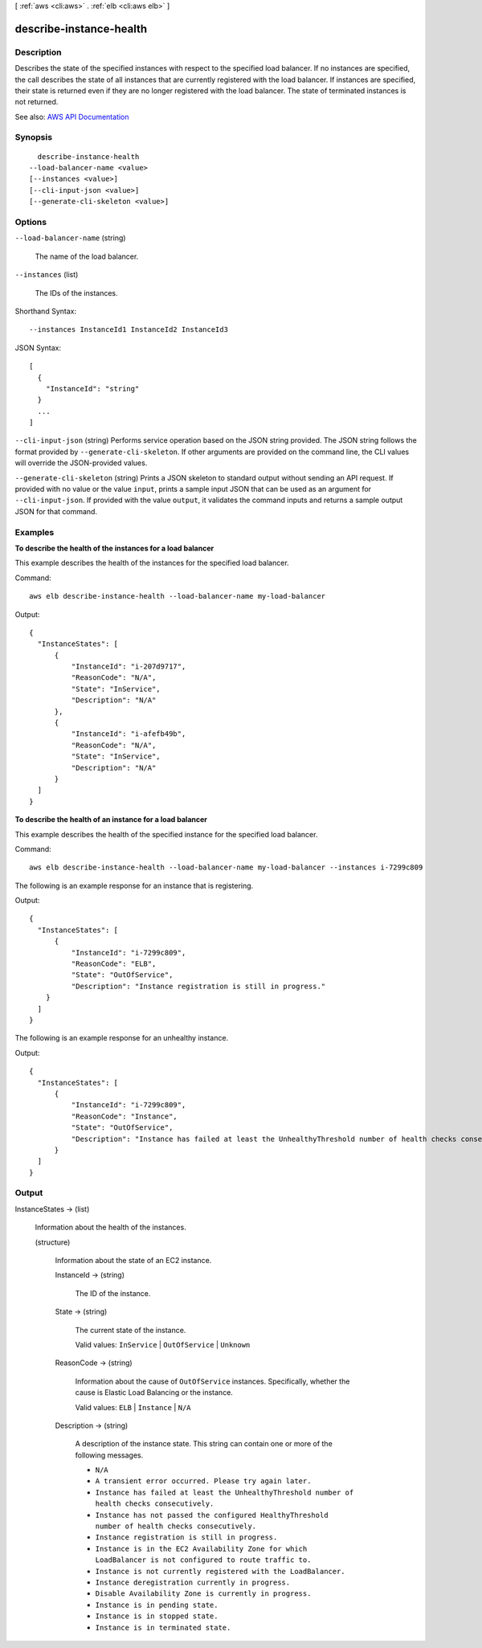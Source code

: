 [ :ref:`aws <cli:aws>` . :ref:`elb <cli:aws elb>` ]

.. _cli:aws elb describe-instance-health:


************************
describe-instance-health
************************



===========
Description
===========



Describes the state of the specified instances with respect to the specified load balancer. If no instances are specified, the call describes the state of all instances that are currently registered with the load balancer. If instances are specified, their state is returned even if they are no longer registered with the load balancer. The state of terminated instances is not returned.



See also: `AWS API Documentation <https://docs.aws.amazon.com/goto/WebAPI/elasticloadbalancing-2012-06-01/DescribeInstanceHealth>`_


========
Synopsis
========

::

    describe-instance-health
  --load-balancer-name <value>
  [--instances <value>]
  [--cli-input-json <value>]
  [--generate-cli-skeleton <value>]




=======
Options
=======

``--load-balancer-name`` (string)


  The name of the load balancer.

  

``--instances`` (list)


  The IDs of the instances.

  



Shorthand Syntax::

    --instances InstanceId1 InstanceId2 InstanceId3




JSON Syntax::

  [
    {
      "InstanceId": "string"
    }
    ...
  ]



``--cli-input-json`` (string)
Performs service operation based on the JSON string provided. The JSON string follows the format provided by ``--generate-cli-skeleton``. If other arguments are provided on the command line, the CLI values will override the JSON-provided values.

``--generate-cli-skeleton`` (string)
Prints a JSON skeleton to standard output without sending an API request. If provided with no value or the value ``input``, prints a sample input JSON that can be used as an argument for ``--cli-input-json``. If provided with the value ``output``, it validates the command inputs and returns a sample output JSON for that command.



========
Examples
========

**To describe the health of the instances for a load balancer**

This example describes the health of the instances for the specified load balancer.

Command::

  aws elb describe-instance-health --load-balancer-name my-load-balancer

Output::

  {
    "InstanceStates": [
        {
            "InstanceId": "i-207d9717",
            "ReasonCode": "N/A",
            "State": "InService",
            "Description": "N/A"
        },
        {
            "InstanceId": "i-afefb49b",
            "ReasonCode": "N/A",
            "State": "InService",
            "Description": "N/A"
        }
    ]
  }

**To describe the health of an instance for a load balancer**

This example describes the health of the specified instance for the specified load balancer.

Command::

  aws elb describe-instance-health --load-balancer-name my-load-balancer --instances i-7299c809

The following is an example response for an instance that is registering.

Output::

  {
    "InstanceStates": [
        {
            "InstanceId": "i-7299c809",
            "ReasonCode": "ELB",
            "State": "OutOfService",
            "Description": "Instance registration is still in progress."
      }
    ]
  }

The following is an example response for an unhealthy instance.

Output::

  {
    "InstanceStates": [
        {
            "InstanceId": "i-7299c809",
            "ReasonCode": "Instance",
            "State": "OutOfService",
            "Description": "Instance has failed at least the UnhealthyThreshold number of health checks consecutively."
        }
    ]
  }


======
Output
======

InstanceStates -> (list)

  

  Information about the health of the instances.

  

  (structure)

    

    Information about the state of an EC2 instance.

    

    InstanceId -> (string)

      

      The ID of the instance.

      

      

    State -> (string)

      

      The current state of the instance.

       

      Valid values: ``InService`` | ``OutOfService`` | ``Unknown``  

      

      

    ReasonCode -> (string)

      

      Information about the cause of ``OutOfService`` instances. Specifically, whether the cause is Elastic Load Balancing or the instance.

       

      Valid values: ``ELB`` | ``Instance`` | ``N/A``  

      

      

    Description -> (string)

      

      A description of the instance state. This string can contain one or more of the following messages.

       

       
      * ``N/A``   
       
      * ``A transient error occurred. Please try again later.``   
       
      * ``Instance has failed at least the UnhealthyThreshold number of health checks consecutively.``   
       
      * ``Instance has not passed the configured HealthyThreshold number of health checks consecutively.``   
       
      * ``Instance registration is still in progress.``   
       
      * ``Instance is in the EC2 Availability Zone for which LoadBalancer is not configured to route traffic to.``   
       
      * ``Instance is not currently registered with the LoadBalancer.``   
       
      * ``Instance deregistration currently in progress.``   
       
      * ``Disable Availability Zone is currently in progress.``   
       
      * ``Instance is in pending state.``   
       
      * ``Instance is in stopped state.``   
       
      * ``Instance is in terminated state.``   
       

      

      

    

  

